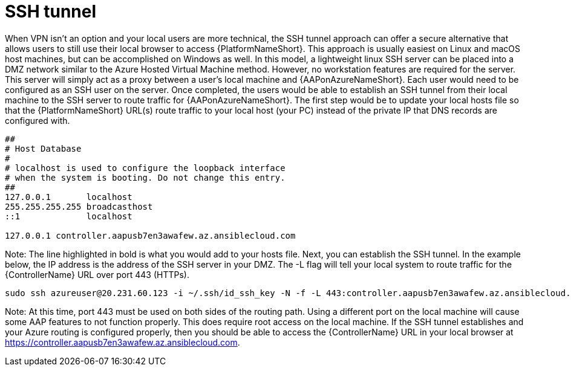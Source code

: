 ////
Base the file name and the ID on the module title. For example:
* file name: con-my-concept-module-a.adoc
* ID: [id="con-my-concept-module-a_{context}"]
* Title: = My concept module A
////

[id="proc-azure-nw-private-deploy-ssh-tunnel"]

= SSH tunnel

When VPN isn’t an option and your local users are more technical, the SSH tunnel approach can offer a secure alternative that allows users to still use their local browser to access {PlatformNameShort}. This approach is usually easiest on Linux and macOS host machines, but can be accomplished on Windows as well.
In this model, a lightweight linux SSH server can be placed into a DMZ network similar to the Azure Hosted Virtual Machine method. However, no workstation features are required for the server. This server will simply act as a proxy between a user’s local machine and {AAPonAzureNameShort}.
Each user would need to be configured as an SSH user on the server. Once completed, the users would be able to establish an SSH tunnel from their local machine to the SSH server to route traffic for {AAPonAzureNameShort}.
The first step would be to update your local hosts file so that the {PlatformNameShort} URL(s) route traffic to your local host (your PC) instead of the private IP that DNS records are configured with.

----
##
# Host Database
#
# localhost is used to configure the loopback interface
# when the system is booting. Do not change this entry.
##
127.0.0.1	localhost
255.255.255.255	broadcasthost
::1             localhost

127.0.0.1 controller.aapusb7en3awafew.az.ansiblecloud.com
----

Note: The line highlighted in bold is what you would add to your hosts file.
Next, you can establish the SSH tunnel. In the example below, the IP address is the address of the SSH server in your DMZ. The -L flag will tell your local system to route traffic for the {ControllerName} URL over port 443 (HTTPs).

----
sudo ssh azureuser@20.231.60.123 -i ~/.ssh/id_ssh_key -N -f -L 443:controller.aapusb7en3awafew.az.ansiblecloud.com:443
----

Note: At this time, port 443 must be used on both sides of the routing path. Using a different port on the local machine will cause some AAP features to not function properly. This does require root access on the local machine.
If the SSH tunnel establishes and your Azure routing is configured properly, then you should be able to access the {ControllerName} URL in your local browser at https://controller.aapusb7en3awafew.az.ansiblecloud.com.

